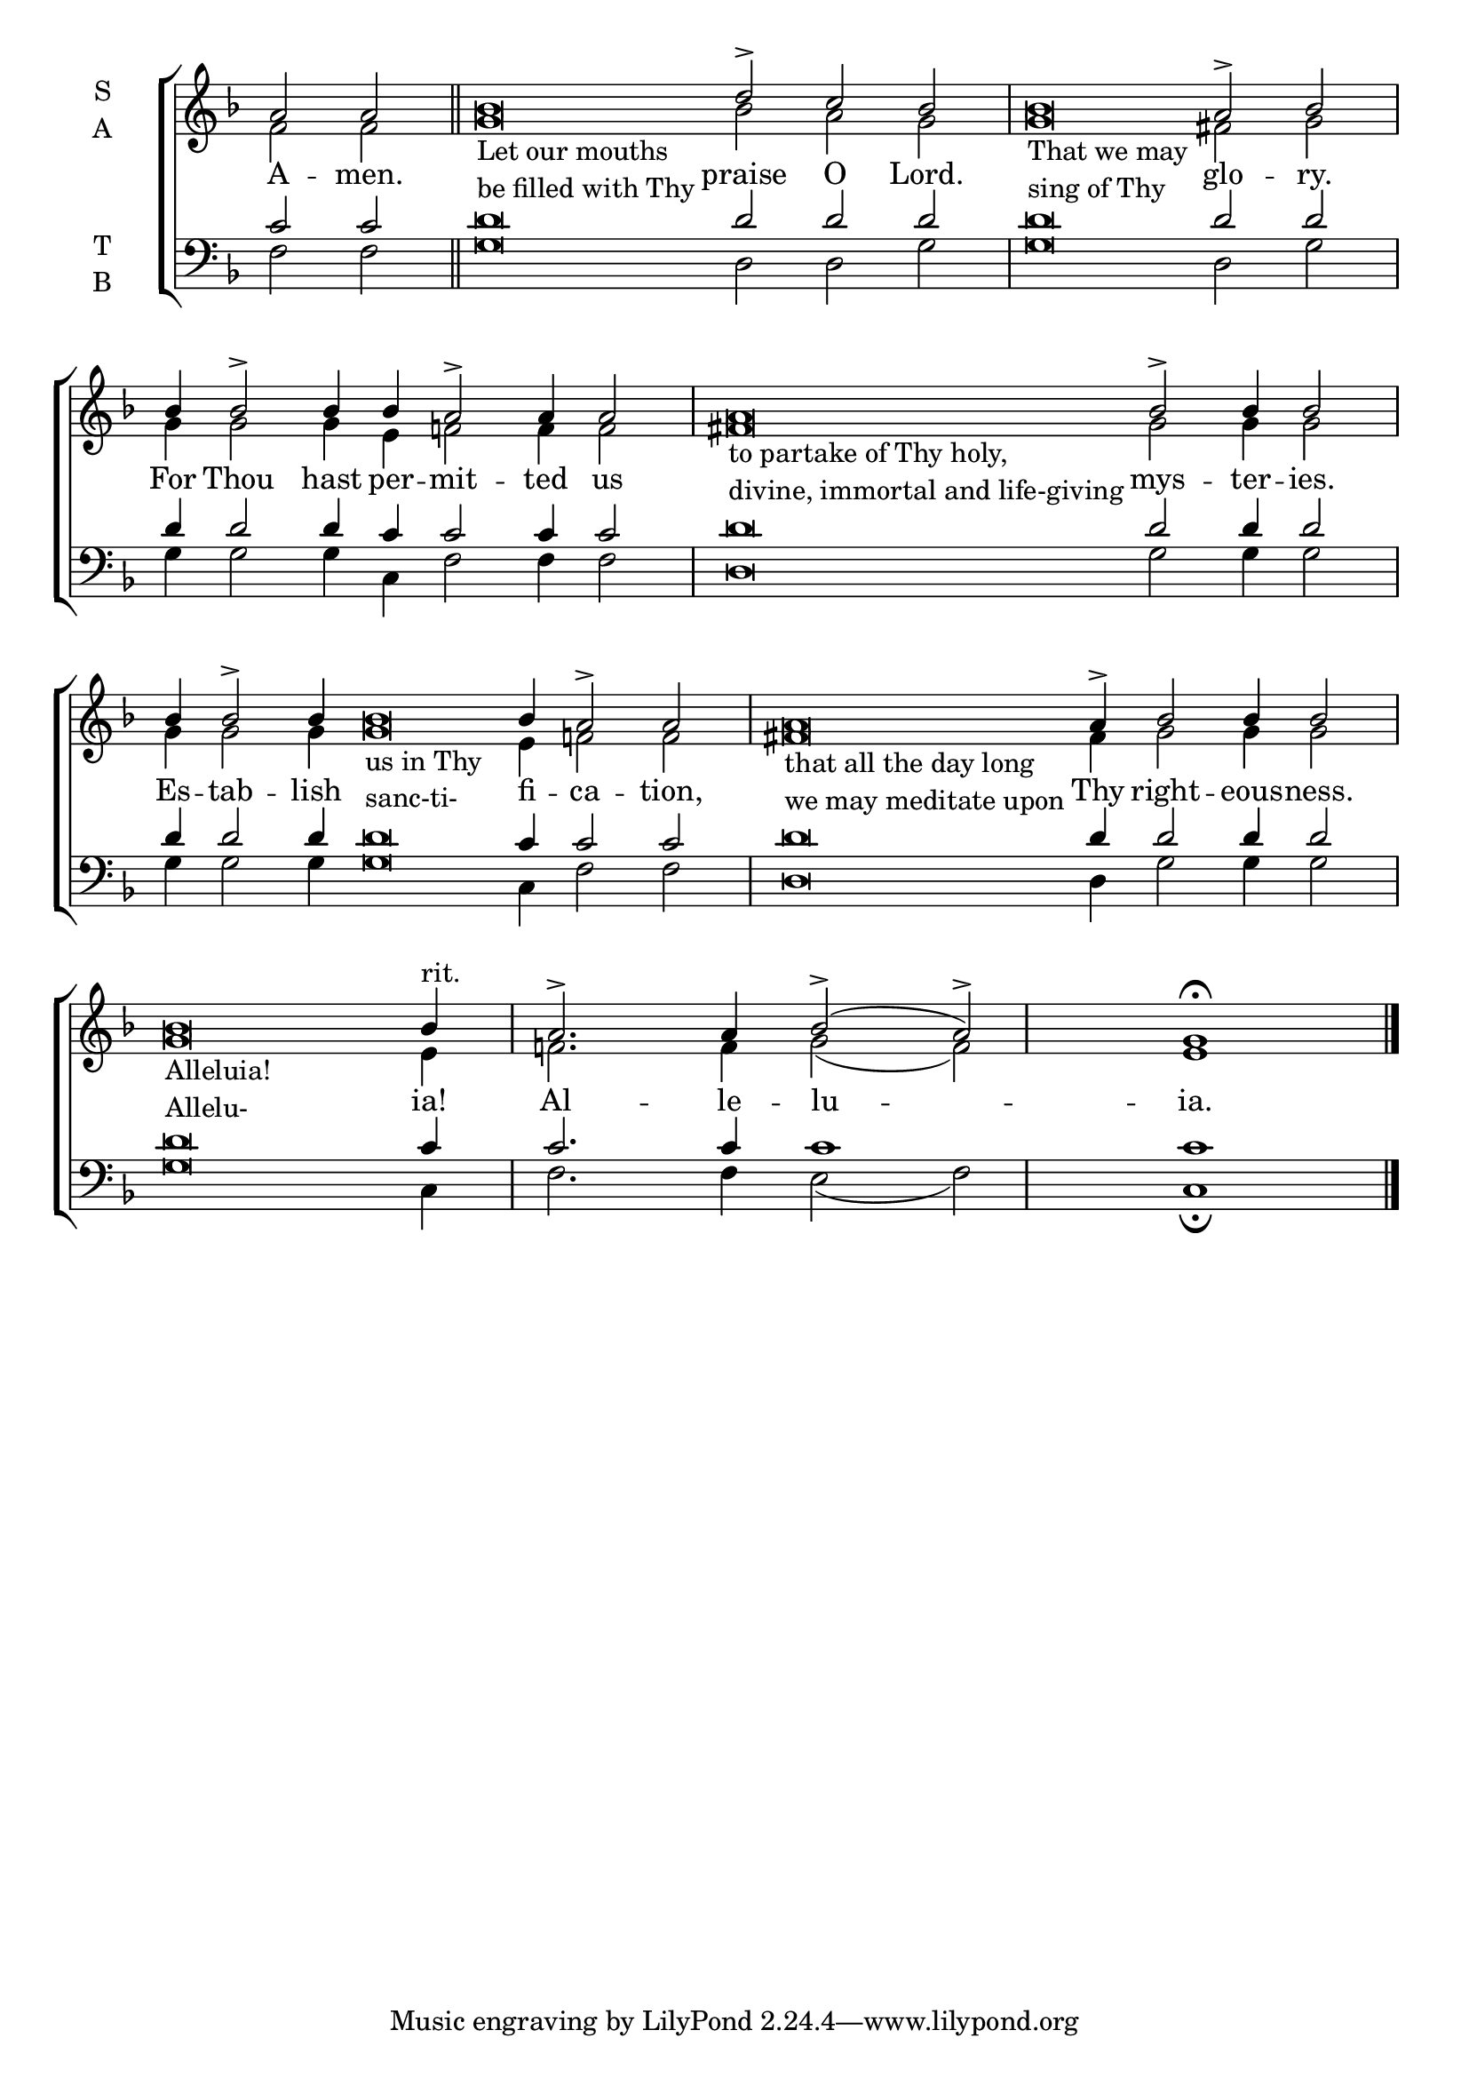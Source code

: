 \version "2.18.2"

% Provide an easy way to group a bunch of text together on a breve
% http://lilypond.org/doc/v2.18/Documentation/notation/working-with-ancient-music_002d_002dscenarios-and-solutions
recite = \once \override LyricText.self-alignment-X = #-1


global = {
  \time 100/4 % Not used, Time_signature_engraver is removed from layout
  \key f \major
  \set Timing.defaultBarType = "" %% Only put bar lines where I say
}

lyrtxt = \lyricmode {
  A -- men. \bar"||"

  \recite "" praise O Lord. \bar"|" % In-line text in the soprano line below is inserted in the quotes
  \recite "" glo -- ry.  \bar"|"
  For Thou hast per -- mit -- ted us  \bar"|"
  \recite "" mys -- ter -- ies. \bar"|"
  Es -- tab -- lish \recite""fi -- ca -- tion, \bar"|"
  \recite"" Thy right -- eous -- ness. \bar"|"
  \recite"" ia! \bar"|"
  Al -- le -- lu -- ia.
}

soprano = \relative g' {
  \global % Leave these here for key to display
  \textLengthOn
  a2 a
  bes\breve _\markup{\column{ \line{Let our mouths}
                              \line{be filled with Thy}}} d2\accent c bes
  bes\breve _\markup{\column{ \line{That we may}
                              \line{sing of Thy}}} a2\accent bes
  bes4 bes2\accent bes4 bes a2\accent a4 a2
  a\breve _\markup{\column{ \line{to partake of Thy holy,}
                            \line{divine, immortal and life-giving}}} bes2\accent bes4 bes2
  bes4 bes2\accent bes4 bes\breve _\markup{\column{ \line{us in Thy}
                                                    \line{sanc-ti-}}} bes4 a2\accent a
  a\breve _\markup{\column{ \line{that all the day long}
                            \line{we may meditate upon}}} a4\accent bes2 bes4 bes2
  bes\breve _\markup{\column{ \line{Alleluia!}
                             \line{Allelu-}}} bes4^"rit."
  a2.\accent a4 bes2\accent( a\accent) g1 \fermata \bar "|."
}

alto = \relative g' {
  \global % Leave these here for key to display
  f2 f
  g\breve bes2 a g
  g\breve fis2 g
  g4 g2 g4 e f2 f4 f2
  fis\breve g2 g4 g2
  g4 g2 g4 g\breve e4 f2 f
  fis\breve fis4 g2 g4 g2
  g\breve e4
  f2. f4 g2( f) e1
}

tenor = \relative c' {
  \global % Leave these here for key to display
  c2 c
  d\breve d2 d d
  d\breve d2 d
  d4 d2 d4 c c2 c4 c2
  d\breve d2 d4 d2
  d4 d2 d4 d\breve c4 c2 c
  d\breve d4 d2 d4 d2
  d\breve c4
  c2. c4 c1 c1
}


bass = \relative c {
  \global % Leave these here for key to display
  f2 f
  g\breve d2 d g
  g\breve d2 g
  g4 g2 g4 c, f2 f4 f2
  d\breve g2 g4 g2
  g4 g2 g4 g\breve c,4 f2 f
  d\breve d4 g2 g4 g2
  g\breve c,4
  f2. f4 e2( f) c1 \fermata
}

\score {
  \new ChoirStaff <<
    \new Staff \with {
      midiInstrument = "choir aahs"
      instrumentName = \markup \center-column { S A }
    } <<
      \new Voice = "soprano" { \voiceOne \soprano }
      \new Voice = "alto" { \voiceTwo \alto }
    >>
    \new Lyrics \with {
      \override VerticalAxisGroup #'staff-affinity = #CENTER
    } \lyricsto "soprano" \lyrtxt

    \new Staff \with {
      midiInstrument = "choir aahs"
      instrumentName = \markup \center-column { T B }
    } <<
      \clef bass
      \new Voice = "tenor" { \voiceOne \tenor }
      \new Voice = "bass" { \voiceTwo \bass }
    >>
  >>
  \layout {
    \context {
      \Staff
      \remove "Time_signature_engraver"
    }
    \context {
      \Score
      \omit BarNumber
    }
  }
  \midi { \tempo 4 = 200
          \context {
            \Voice
            \remove "Dynamic_performer"
    }
  }
}
